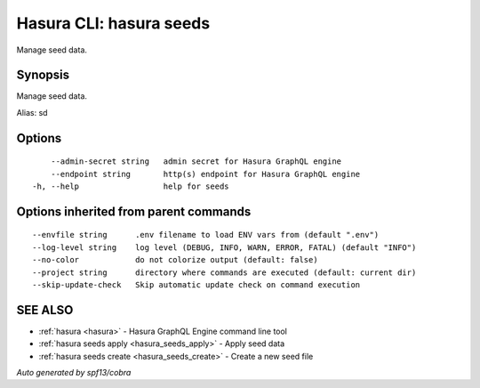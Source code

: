 .. meta::
   :description: Use hasura seeds to manage seed data 
   :keywords: hasura, docs, CLI, hasura seeds

.. _hasura_seeds:

Hasura CLI: hasura seeds
------------------------

Manage seed data.

Synopsis
~~~~~~~~


Manage seed data.

Alias: sd

Options
~~~~~~~

::

      --admin-secret string   admin secret for Hasura GraphQL engine
      --endpoint string       http(s) endpoint for Hasura GraphQL engine
  -h, --help                  help for seeds

Options inherited from parent commands
~~~~~~~~~~~~~~~~~~~~~~~~~~~~~~~~~~~~~~

::

      --envfile string      .env filename to load ENV vars from (default ".env")
      --log-level string    log level (DEBUG, INFO, WARN, ERROR, FATAL) (default "INFO")
      --no-color            do not colorize output (default: false)
      --project string      directory where commands are executed (default: current dir)
      --skip-update-check   Skip automatic update check on command execution

SEE ALSO
~~~~~~~~

* :ref:`hasura <hasura>` 	 - Hasura GraphQL Engine command line tool
* :ref:`hasura seeds apply <hasura_seeds_apply>` 	 - Apply seed data
* :ref:`hasura seeds create <hasura_seeds_create>` 	 - Create a new seed file

*Auto generated by spf13/cobra*
